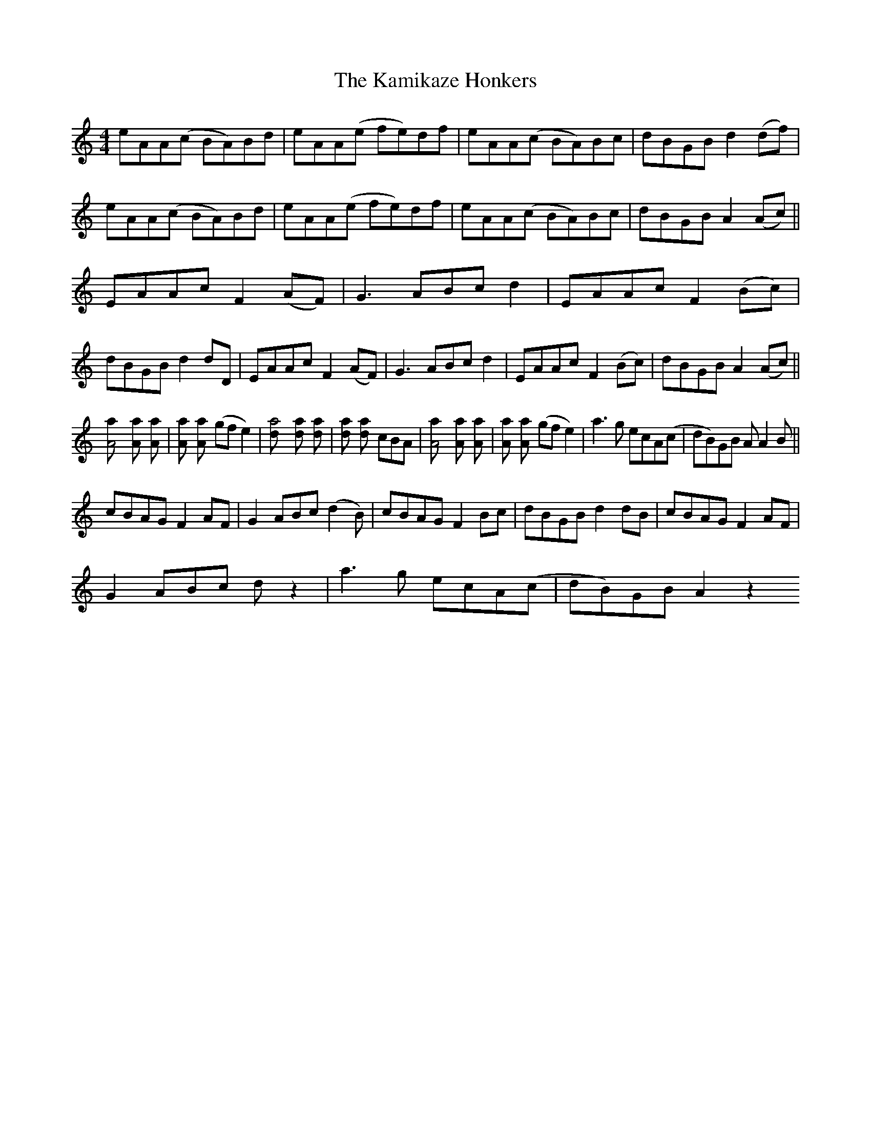 X: 21098
T: Kamikaze Honkers, The
R: reel
M: 4/4
K: Cmajor
eAA(c BA)Bd|eAA(e fe)df|eAA(c BA)Bc|dBGB d2(df)|
eAA(c BA)Bd|eAA(e fe)df|eAA(c BA)Bc|dBGB A2 (Ac)||
EAAc F2 (AF)|G3 ABcd2|EAAc F2 (Bc)|
dBGB d2dD|EAAc F2 (AF)|G3 ABcd2|EAAc F2 (Bc)|dBGB A2 (Ac)||
[A4a] [A2a] [A2a]|[A2a] [A2a] (gfe2)|[a4d] [a2d] [a2d]|[a2d] [a2d] cBA|[A4a] [A2a] [A2a]|[A2a] [A2a] (gfe2)|a3g ecA(c|dB)GB A A2B||
cBAG F2 AF|G2 ABc(d2 B)|cBAG F2 Bc|dBGB d2 dB|cBAG F2 AF|
G2 ABc d z2|a3g ecA(c|dB)GB A2 z2

